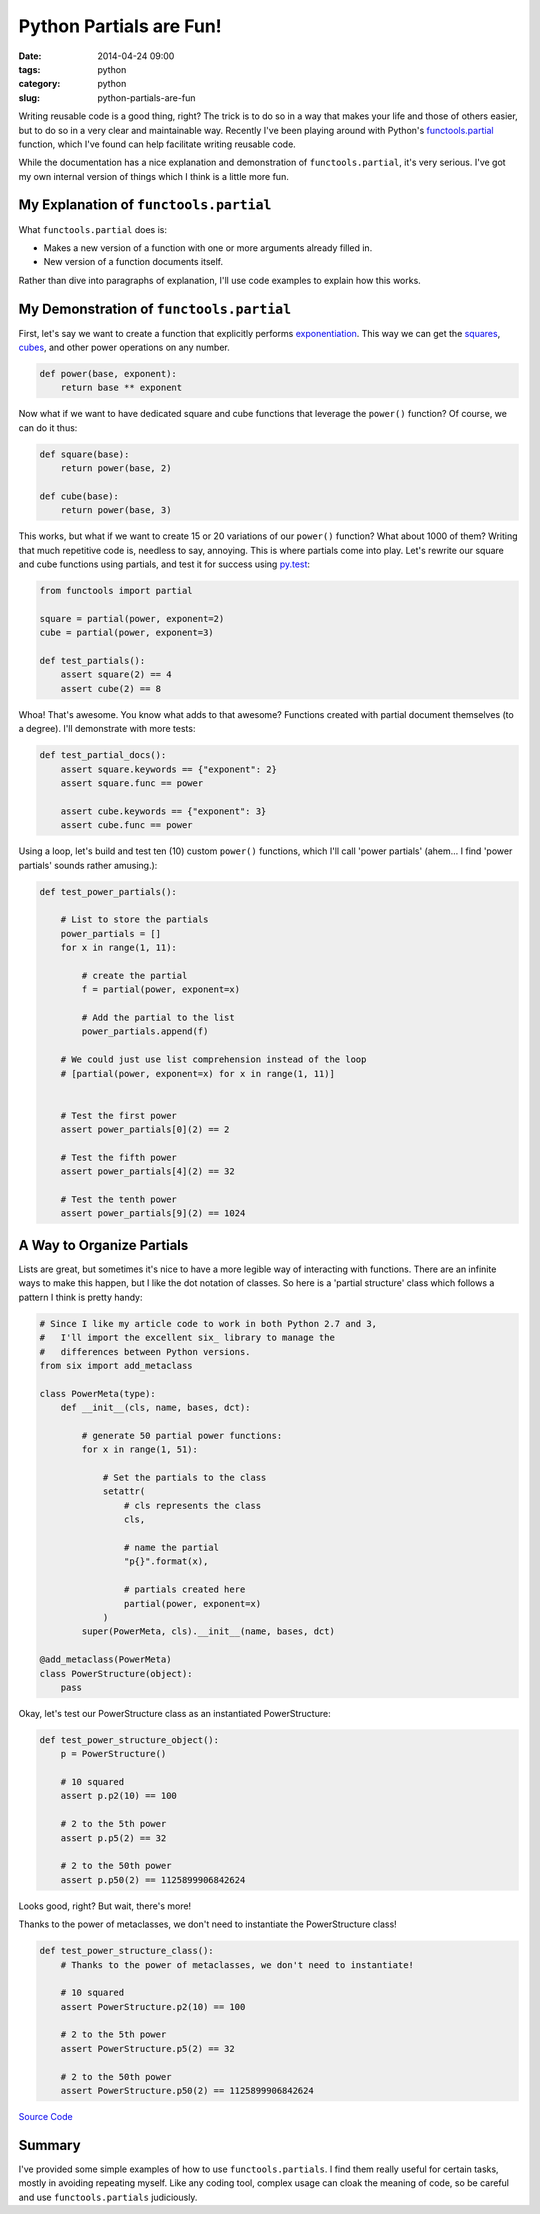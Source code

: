 ========================
Python Partials are Fun!
========================

:date: 2014-04-24 09:00
:tags: python
:category: python
:slug: python-partials-are-fun

Writing reusable code is a good thing, right? The trick is to do so in a way that makes your life and those of others easier, but to do so in a very clear and maintainable way. Recently I've been playing around with Python's `functools.partial`_ function, which I've found can help facilitate writing reusable code.

.. _`functools.partial`: https://docs.python.org/2.7/library/functools.html#functools.partial

.. image:: http://pydanny/static/partials.png
   :name: Python Partials are Fun!
   :align: center
   :target: http://pydanny.com/python-partials-are-fun.html

While the documentation has a nice explanation and demonstration of ``functools.partial``, it's very serious. I've got my own internal version of things which I think is a little more fun.

My Explanation of ``functools.partial``
=========================================

What ``functools.partial`` does is:

* Makes a new version of a function with one or more arguments already filled in. 
* New version of a function documents itself.

Rather than dive into paragraphs of explanation, I'll use code examples to explain how this works.

My Demonstration of ``functools.partial``
=========================================

First, let's say we want to create a function that explicitly performs exponentiation_. This way we can get the squares_, cubes_, and other power operations on any number.

.. _exponentiation: https://en.wikipedia.org/wiki/Exponentiation
.. _squares: https://en.wikipedia.org/wiki/Square_(algebra)
.. _cubes: https://en.wikipedia.org/wiki/Cube_(algebra)
.. _`py.test`: http://pydanny.com/pytest-no-boilerplate-testing.html

.. code-block:: python

    def power(base, exponent):
        return base ** exponent

Now what if we want to have dedicated square and cube functions that leverage the ``power()`` function? Of course, we can do it thus:

.. code-block:: python

    def square(base):
        return power(base, 2)
        
    def cube(base):
        return power(base, 3)
        
This works, but what if we want to create 15 or 20 variations of our ``power()`` function? What about 1000 of them? Writing that much repetitive code is, needless to say, annoying. This is where partials come into play. Let's rewrite our square and cube functions using partials, and test it for success using `py.test`_:

.. _`py.test`: http://pydanny.com/pytest-no-boilerplate-testing.html

.. code-block:: python

    from functools import partial
    
    square = partial(power, exponent=2)
    cube = partial(power, exponent=3)
    
    def test_partials():
        assert square(2) == 4
        assert cube(2) == 8
        
Whoa! That's awesome. You know what adds to that awesome? Functions created with partial document themselves (to a degree). I'll demonstrate with more tests:

.. code-block:: python

    def test_partial_docs():
        assert square.keywords == {"exponent": 2}
        assert square.func == power

        assert cube.keywords == {"exponent": 3}
        assert cube.func == power
    
Using a loop, let's build and test ten (10) custom ``power()`` functions, which I'll call 'power partials' (ahem... I find 'power partials' sounds rather amusing.):

.. code-block:: python

    def test_power_partials():

        # List to store the partials
        power_partials = []
        for x in range(1, 11):
    
            # create the partial
            f = partial(power, exponent=x)
            
            # Add the partial to the list
            power_partials.append(f)
    
        # We could just use list comprehension instead of the loop
        # [partial(power, exponent=x) for x in range(1, 11)]
        
        
        # Test the first power
        assert power_partials[0](2) == 2
        
        # Test the fifth power
        assert power_partials[4](2) == 32
        
        # Test the tenth power
        assert power_partials[9](2) == 1024        

A Way to Organize Partials
=============================

Lists are great, but sometimes it's nice to have a more legible way of interacting with functions. There are an infinite ways to make this happen, but I like the dot notation of classes. So here is a 'partial structure' class which follows a pattern I think is pretty handy:

.. _six:  https://pypi.python.org/pypi/six

.. code-block:: python
    
    # Since I like my article code to work in both Python 2.7 and 3,
    #   I'll import the excellent six_ library to manage the
    #   differences between Python versions.
    from six import add_metaclass 

    class PowerMeta(type):
        def __init__(cls, name, bases, dct):
        
            # generate 50 partial power functions:
            for x in range(1, 51):
            
                # Set the partials to the class
                setattr(
                    # cls represents the class
                    cls,
                    
                    # name the partial
                    "p{}".format(x),
                    
                    # partials created here
                    partial(power, exponent=x)
                )
            super(PowerMeta, cls).__init__(name, bases, dct)

    @add_metaclass(PowerMeta)
    class PowerStructure(object):
        pass
        
Okay, let's test our PowerStructure class as an instantiated PowerStructure:
        
.. code-block:: python

    def test_power_structure_object():
        p = PowerStructure()

        # 10 squared
        assert p.p2(10) == 100
        
        # 2 to the 5th power
        assert p.p5(2) == 32

        # 2 to the 50th power
        assert p.p50(2) == 1125899906842624

Looks good, right? But wait, there's more! 

Thanks to the power of metaclasses, we don't need to instantiate the PowerStructure class!

.. code-block:: python

    def test_power_structure_class():
        # Thanks to the power of metaclasses, we don't need to instantiate!
        
        # 10 squared
        assert PowerStructure.p2(10) == 100
        
        # 2 to the 5th power
        assert PowerStructure.p5(2) == 32

        # 2 to the 50th power
        assert PowerStructure.p50(2) == 1125899906842624

`Source Code`_

.. _`Source Code`: https://gist.github.com/pydanny/11295815
            
Summary
========

I've provided some simple examples of how to use ``functools.partials``. I find them really useful for certain tasks, mostly in avoiding repeating myself. Like any coding tool, complex usage can cloak the meaning of code, so be careful and use ``functools.partials`` judiciously.